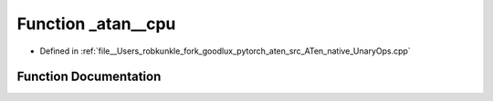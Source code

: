 .. _function_at__native___atan__cpu:

Function _atan__cpu
===================

- Defined in :ref:`file__Users_robkunkle_fork_goodlux_pytorch_aten_src_ATen_native_UnaryOps.cpp`


Function Documentation
----------------------


.. doxygenfunction:: at::native::_atan__cpu
